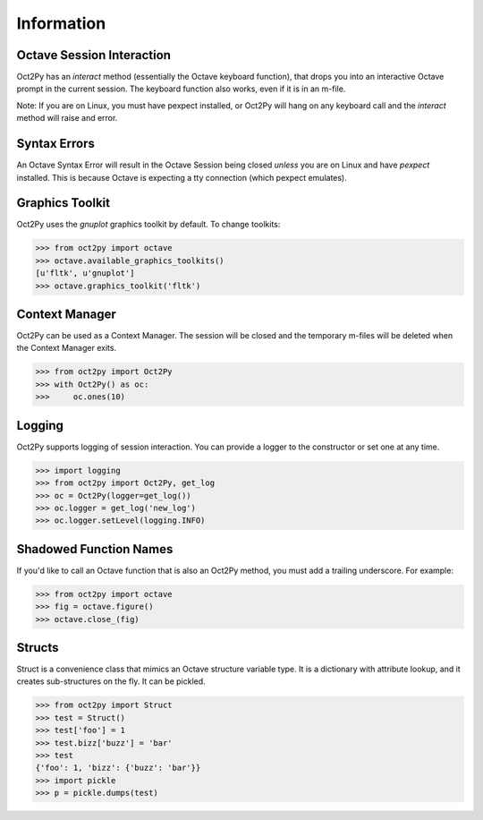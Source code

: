 
******************
Information
******************

Octave Session Interaction
==========================
Oct2Py has an `interact` method (essentially the Octave keyboard function), 
that drops you into an interactive Octave prompt in the current session.
The keyboard function also works, even if it is in an m-file.  

Note: If you are on Linux, you must have pexpect installed, or Oct2Py will
hang on any keyboard call and the `interact` method will raise and error.


Syntax Errors
=============
An Octave Syntax Error will result in the Octave Session being closed 
*unless* you are on Linux and have `pexpect` installed.  This is because Octave
is expecting a tty connection (which pexpect emulates).
  

Graphics Toolkit
================
Oct2Py uses the `gnuplot` graphics toolkit by default.  To change toolkits:

.. code-block:: python

    >>> from oct2py import octave
    >>> octave.available_graphics_toolkits()
    [u'fltk', u'gnuplot']
    >>> octave.graphics_toolkit('fltk')
    

Context Manager
===============
Oct2Py can be used as a Context Manager.  The session will be closed and the
temporary m-files will be deleted when the Context Manager exits.

.. code-block:: python

    >>> from oct2py import Oct2Py
    >>> with Oct2Py() as oc:
    >>>     oc.ones(10)
    

Logging
=======
Oct2Py supports logging of session interaction.  You can provide a logger
to the constructor or set one at any time.

.. code-block:: python

    >>> import logging
    >>> from oct2py import Oct2Py, get_log
    >>> oc = Oct2Py(logger=get_log())
    >>> oc.logger = get_log('new_log')
    >>> oc.logger.setLevel(logging.INFO)


Shadowed Function Names
=======================
If you'd like to call an Octave function that is also an Oct2Py method, 
you must add a trailing underscore. For example:

.. code-block:: python

    >>> from oct2py import octave
    >>> fig = octave.figure()
    >>> octave.close_(fig)


Structs
=======
Struct is a convenience class that mimics an Octave structure variable type.
It is a dictionary with attribute lookup, and it creates sub-structures on the
fly.  It can be pickled.

.. code-block:: python

    >>> from oct2py import Struct
    >>> test = Struct()
    >>> test['foo'] = 1
    >>> test.bizz['buzz'] = 'bar'
    >>> test
    {'foo': 1, 'bizz': {'buzz': 'bar'}}
    >>> import pickle
    >>> p = pickle.dumps(test)
